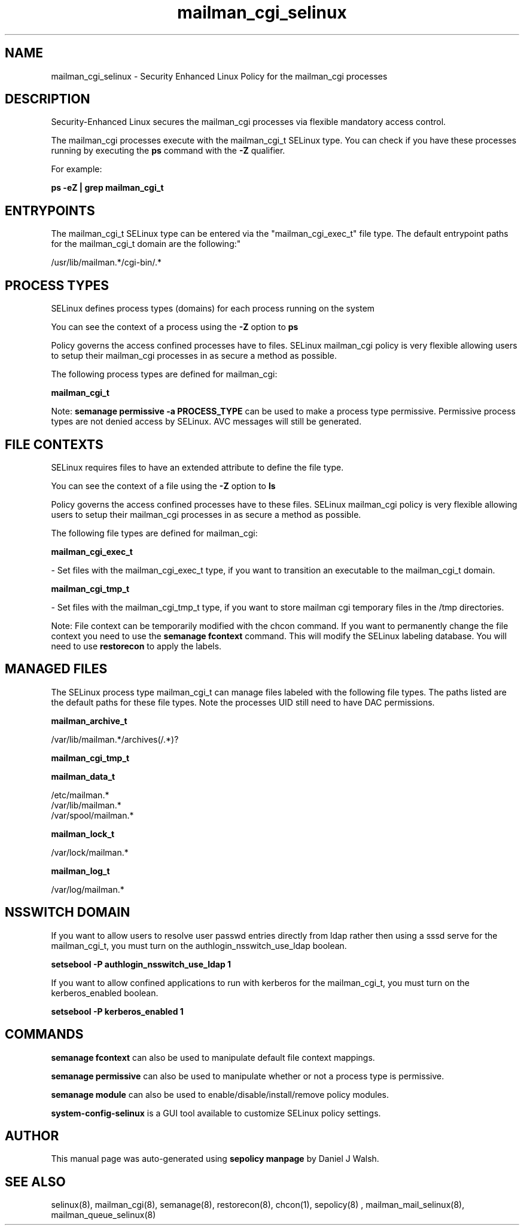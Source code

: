 .TH  "mailman_cgi_selinux"  "8"  "12-10-19" "mailman_cgi" "SELinux Policy documentation for mailman_cgi"
.SH "NAME"
mailman_cgi_selinux \- Security Enhanced Linux Policy for the mailman_cgi processes
.SH "DESCRIPTION"

Security-Enhanced Linux secures the mailman_cgi processes via flexible mandatory access control.

The mailman_cgi processes execute with the mailman_cgi_t SELinux type. You can check if you have these processes running by executing the \fBps\fP command with the \fB\-Z\fP qualifier. 

For example:

.B ps -eZ | grep mailman_cgi_t


.SH "ENTRYPOINTS"

The mailman_cgi_t SELinux type can be entered via the "mailman_cgi_exec_t" file type.  The default entrypoint paths for the mailman_cgi_t domain are the following:"

/usr/lib/mailman.*/cgi-bin/.*
.SH PROCESS TYPES
SELinux defines process types (domains) for each process running on the system
.PP
You can see the context of a process using the \fB\-Z\fP option to \fBps\bP
.PP
Policy governs the access confined processes have to files. 
SELinux mailman_cgi policy is very flexible allowing users to setup their mailman_cgi processes in as secure a method as possible.
.PP 
The following process types are defined for mailman_cgi:

.EX
.B mailman_cgi_t 
.EE
.PP
Note: 
.B semanage permissive -a PROCESS_TYPE 
can be used to make a process type permissive. Permissive process types are not denied access by SELinux. AVC messages will still be generated.

.SH FILE CONTEXTS
SELinux requires files to have an extended attribute to define the file type. 
.PP
You can see the context of a file using the \fB\-Z\fP option to \fBls\bP
.PP
Policy governs the access confined processes have to these files. 
SELinux mailman_cgi policy is very flexible allowing users to setup their mailman_cgi processes in as secure a method as possible.
.PP 
The following file types are defined for mailman_cgi:


.EX
.PP
.B mailman_cgi_exec_t 
.EE

- Set files with the mailman_cgi_exec_t type, if you want to transition an executable to the mailman_cgi_t domain.


.EX
.PP
.B mailman_cgi_tmp_t 
.EE

- Set files with the mailman_cgi_tmp_t type, if you want to store mailman cgi temporary files in the /tmp directories.


.PP
Note: File context can be temporarily modified with the chcon command.  If you want to permanently change the file context you need to use the 
.B semanage fcontext 
command.  This will modify the SELinux labeling database.  You will need to use
.B restorecon
to apply the labels.

.SH "MANAGED FILES"

The SELinux process type mailman_cgi_t can manage files labeled with the following file types.  The paths listed are the default paths for these file types.  Note the processes UID still need to have DAC permissions.

.br
.B mailman_archive_t

	/var/lib/mailman.*/archives(/.*)?
.br

.br
.B mailman_cgi_tmp_t


.br
.B mailman_data_t

	/etc/mailman.*
.br
	/var/lib/mailman.*
.br
	/var/spool/mailman.*
.br

.br
.B mailman_lock_t

	/var/lock/mailman.*
.br

.br
.B mailman_log_t

	/var/log/mailman.*
.br

.SH NSSWITCH DOMAIN

.PP
If you want to allow users to resolve user passwd entries directly from ldap rather then using a sssd serve for the mailman_cgi_t, you must turn on the authlogin_nsswitch_use_ldap boolean.

.EX
.B setsebool -P authlogin_nsswitch_use_ldap 1
.EE

.PP
If you want to allow confined applications to run with kerberos for the mailman_cgi_t, you must turn on the kerberos_enabled boolean.

.EX
.B setsebool -P kerberos_enabled 1
.EE

.SH "COMMANDS"
.B semanage fcontext
can also be used to manipulate default file context mappings.
.PP
.B semanage permissive
can also be used to manipulate whether or not a process type is permissive.
.PP
.B semanage module
can also be used to enable/disable/install/remove policy modules.

.PP
.B system-config-selinux 
is a GUI tool available to customize SELinux policy settings.

.SH AUTHOR	
This manual page was auto-generated using 
.B "sepolicy manpage"
by Daniel J Walsh.

.SH "SEE ALSO"
selinux(8), mailman_cgi(8), semanage(8), restorecon(8), chcon(1), sepolicy(8)
, mailman_mail_selinux(8), mailman_queue_selinux(8)